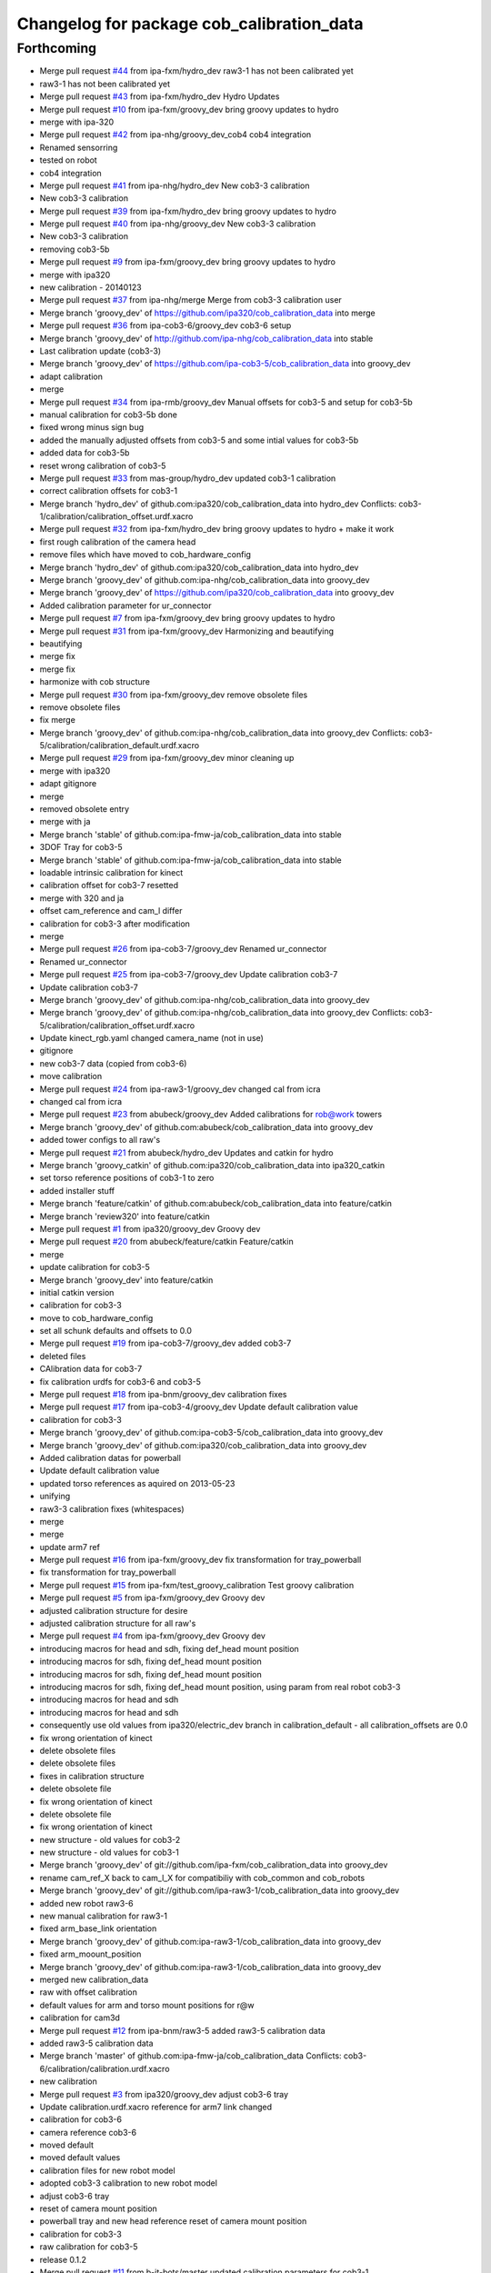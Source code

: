 ^^^^^^^^^^^^^^^^^^^^^^^^^^^^^^^^^^^^^^^^^^
Changelog for package cob_calibration_data
^^^^^^^^^^^^^^^^^^^^^^^^^^^^^^^^^^^^^^^^^^

Forthcoming
-----------
* Merge pull request `#44 <https://github.com/ipa320/cob_calibration_data/issues/44>`_ from ipa-fxm/hydro_dev
  raw3-1 has not been calibrated yet
* raw3-1 has not been calibrated yet
* Merge pull request `#43 <https://github.com/ipa320/cob_calibration_data/issues/43>`_ from ipa-fxm/hydro_dev
  Hydro Updates
* Merge pull request `#10 <https://github.com/ipa320/cob_calibration_data/issues/10>`_ from ipa-fxm/groovy_dev
  bring groovy updates to hydro
* merge with ipa-320
* Merge pull request `#42 <https://github.com/ipa320/cob_calibration_data/issues/42>`_ from ipa-nhg/groovy_dev_cob4
  cob4 integration
* Renamed sensorring
* tested on robot
* cob4 integration
* Merge pull request `#41 <https://github.com/ipa320/cob_calibration_data/issues/41>`_ from ipa-nhg/hydro_dev
  New cob3-3 calibration
* New cob3-3 calibration
* Merge pull request `#39 <https://github.com/ipa320/cob_calibration_data/issues/39>`_ from ipa-fxm/hydro_dev
  bring groovy updates to hydro
* Merge pull request `#40 <https://github.com/ipa320/cob_calibration_data/issues/40>`_ from ipa-nhg/groovy_dev
  New cob3-3 calibration
* New cob3-3 calibration
* removing cob3-5b
* Merge pull request `#9 <https://github.com/ipa320/cob_calibration_data/issues/9>`_ from ipa-fxm/groovy_dev
  bring groovy updates to hydro
* merge with ipa320
* new calibration - 20140123
* Merge pull request `#37 <https://github.com/ipa320/cob_calibration_data/issues/37>`_ from ipa-nhg/merge
  Merge from cob3-3 calibration user
* Merge branch 'groovy_dev' of https://github.com/ipa320/cob_calibration_data into merge
* Merge pull request `#36 <https://github.com/ipa320/cob_calibration_data/issues/36>`_ from ipa-cob3-6/groovy_dev
  cob3-6 setup
* Merge branch 'groovy_dev' of http://github.com/ipa-nhg/cob_calibration_data into stable
* Last calibration update (cob3-3)
* Merge branch 'groovy_dev' of https://github.com/ipa-cob3-5/cob_calibration_data into groovy_dev
* adapt calibration
* merge
* Merge pull request `#34 <https://github.com/ipa320/cob_calibration_data/issues/34>`_ from ipa-rmb/groovy_dev
  Manual offsets for cob3-5 and setup for cob3-5b
* manual calibration for cob3-5b done
* fixed wrong minus sign bug
* added the manually adjusted offsets from cob3-5 and some intial values for cob3-5b
* added data for cob3-5b
* reset wrong calibration of cob3-5
* Merge pull request `#33 <https://github.com/ipa320/cob_calibration_data/issues/33>`_ from mas-group/hydro_dev
  updated cob3-1 calibration
* correct calibration offsets for cob3-1
* Merge branch 'hydro_dev' of github.com:ipa320/cob_calibration_data into hydro_dev
  Conflicts:
  cob3-1/calibration/calibration_offset.urdf.xacro
* Merge pull request `#32 <https://github.com/ipa320/cob_calibration_data/issues/32>`_ from ipa-fxm/hydro_dev
  bring groovy updates to hydro + make it work
* first rough calibration of the camera head
* remove files which have moved to cob_hardware_config
* Merge branch 'hydro_dev' of github.com:ipa320/cob_calibration_data into hydro_dev
* Merge branch 'groovy_dev' of github.com:ipa-nhg/cob_calibration_data into groovy_dev
* Merge branch 'groovy_dev' of https://github.com/ipa320/cob_calibration_data into groovy_dev
* Added calibration parameter for ur_connector
* Merge pull request `#7 <https://github.com/ipa320/cob_calibration_data/issues/7>`_ from ipa-fxm/groovy_dev
  bring groovy updates to hydro
* Merge pull request `#31 <https://github.com/ipa320/cob_calibration_data/issues/31>`_ from ipa-fxm/groovy_dev
  Harmonizing and beautifying
* beautifying
* merge fix
* merge fix
* harmonize with cob structure
* Merge pull request `#30 <https://github.com/ipa320/cob_calibration_data/issues/30>`_ from ipa-fxm/groovy_dev
  remove obsolete files
* remove obsolete files
* fix merge
* Merge branch 'groovy_dev' of github.com:ipa-nhg/cob_calibration_data into groovy_dev
  Conflicts:
  cob3-5/calibration/calibration_default.urdf.xacro
* Merge pull request `#29 <https://github.com/ipa320/cob_calibration_data/issues/29>`_ from ipa-fxm/groovy_dev
  minor cleaning up
* merge with ipa320
* adapt gitignore
* merge
* removed obsolete entry
* merge with ja
* Merge branch 'stable' of github.com:ipa-fmw-ja/cob_calibration_data into stable
* 3DOF Tray for cob3-5
* Merge branch 'stable' of github.com:ipa-fmw-ja/cob_calibration_data into stable
* loadable intrinsic calibration for kinect
* calibration offset for cob3-7 resetted
* merge with 320 and ja
* offset cam_reference and cam_l differ
* calibration for cob3-3 after modification
* merge
* Merge pull request `#26 <https://github.com/ipa320/cob_calibration_data/issues/26>`_ from ipa-cob3-7/groovy_dev
  Renamed ur_connector
* Renamed ur_connector
* Merge pull request `#25 <https://github.com/ipa320/cob_calibration_data/issues/25>`_ from ipa-cob3-7/groovy_dev
  Update calibration cob3-7
* Update calibration cob3-7
* Merge branch 'groovy_dev' of github.com:ipa-nhg/cob_calibration_data into groovy_dev
* Merge branch 'groovy_dev' of github.com:ipa-nhg/cob_calibration_data into groovy_dev
  Conflicts:
  cob3-5/calibration/calibration_offset.urdf.xacro
* Update kinect_rgb.yaml
  changed camera_name (not in use)
* gitignore
* new cob3-7 data (copied from cob3-6)
* move calibration
* Merge pull request `#24 <https://github.com/ipa320/cob_calibration_data/issues/24>`_ from ipa-raw3-1/groovy_dev
  changed cal from icra
* changed cal from icra
* Merge pull request `#23 <https://github.com/ipa320/cob_calibration_data/issues/23>`_ from abubeck/groovy_dev
  Added calibrations for rob@work towers
* Merge branch 'groovy_dev' of github.com:abubeck/cob_calibration_data into groovy_dev
* added tower configs to all raw's
* Merge pull request `#21 <https://github.com/ipa320/cob_calibration_data/issues/21>`_ from abubeck/hydro_dev
  Updates and catkin for hydro
* Merge branch 'groovy_catkin' of github.com:ipa320/cob_calibration_data into ipa320_catkin
* set torso reference positions of cob3-1 to zero
* added installer stuff
* Merge branch 'feature/catkin' of github.com:abubeck/cob_calibration_data into feature/catkin
* Merge branch 'review320' into feature/catkin
* Merge pull request `#1 <https://github.com/ipa320/cob_calibration_data/issues/1>`_ from ipa320/groovy_dev
  Groovy dev
* Merge pull request `#20 <https://github.com/ipa320/cob_calibration_data/issues/20>`_ from abubeck/feature/catkin
  Feature/catkin
* merge
* update calibration for cob3-5
* Merge branch 'groovy_dev' into feature/catkin
* initial catkin version
* calibration for cob3-3
* move to cob_hardware_config
* set all schunk defaults and offsets to 0.0
* Merge pull request `#19 <https://github.com/ipa320/cob_calibration_data/issues/19>`_ from ipa-cob3-7/groovy_dev
  added cob3-7
* deleted files
* CAlibration data for cob3-7
* fix calibration urdfs for cob3-6 and cob3-5
* Merge pull request `#18 <https://github.com/ipa320/cob_calibration_data/issues/18>`_ from ipa-bnm/groovy_dev
  calibration fixes
* Merge pull request `#17 <https://github.com/ipa320/cob_calibration_data/issues/17>`_ from ipa-cob3-4/groovy_dev
  Update default calibration value
* calibration for cob3-3
* Merge branch 'groovy_dev' of github.com:ipa-cob3-5/cob_calibration_data into groovy_dev
* Merge branch 'groovy_dev' of github.com:ipa320/cob_calibration_data into groovy_dev
* Added calibration datas for powerball
* Update default calibration value
* updated torso references as aquired on 2013-05-23
* unifying
* raw3-3 calibration fixes (whitespaces)
* merge
* merge
* update arm7 ref
* Merge pull request `#16 <https://github.com/ipa320/cob_calibration_data/issues/16>`_ from ipa-fxm/groovy_dev
  fix transformation for tray_powerball
* fix transformation for tray_powerball
* Merge pull request `#15 <https://github.com/ipa320/cob_calibration_data/issues/15>`_ from ipa-fxm/test_groovy_calibration
  Test groovy calibration
* Merge pull request `#5 <https://github.com/ipa320/cob_calibration_data/issues/5>`_ from ipa-fxm/groovy_dev
  Groovy dev
* adjusted calibration structure for desire
* adjusted calibration structure for all raw's
* Merge pull request `#4 <https://github.com/ipa320/cob_calibration_data/issues/4>`_ from ipa-fxm/groovy_dev
  Groovy dev
* introducing macros for head and sdh, fixing def_head mount position
* introducing macros for sdh, fixing def_head mount position
* introducing macros for sdh, fixing def_head mount position
* introducing macros for sdh, fixing def_head mount position, using param from real robot cob3-3
* introducing macros for head and sdh
* introducing macros for head and sdh
* consequently use old values from ipa320/electric_dev branch in calibration_default - all calibration_offsets are 0.0
* fix wrong orientation of kinect
* delete obsolete files
* delete obsolete files
* fixes in calibration structure
* delete obsolete file
* fix wrong orientation of kinect
* delete obsolete file
* fix wrong orientation of kinect
* new structure - old values for cob3-2
* new structure - old values for cob3-1
* Merge branch 'groovy_dev' of git://github.com/ipa-fxm/cob_calibration_data into groovy_dev
* rename cam_ref_X back to cam_l_X for compatibiliy with cob_common and cob_robots
* Merge branch 'groovy_dev' of git://github.com/ipa-raw3-1/cob_calibration_data into groovy_dev
* added new robot raw3-6
* new manual calibration for raw3-1
* fixed arm_base_link orientation
* Merge branch 'groovy_dev' of github.com:ipa-raw3-1/cob_calibration_data into groovy_dev
* fixed arm_moount_position
* Merge branch 'groovy_dev' of github.com:ipa-raw3-1/cob_calibration_data into groovy_dev
* merged new calibration_data
* raw with offset calibration
* default values for arm and torso mount positions for r@w
* calibration for cam3d
* Merge pull request `#12 <https://github.com/ipa320/cob_calibration_data/issues/12>`_ from ipa-bnm/raw3-5
  added raw3-5 calibration data
* added raw3-5 calibration data
* Merge branch 'master' of github.com:ipa-fmw-ja/cob_calibration_data
  Conflicts:
  cob3-6/calibration/calibration.urdf.xacro
* new calibration
* Merge pull request `#3 <https://github.com/ipa320/cob_calibration_data/issues/3>`_ from ipa320/groovy_dev
  adjust cob3-6 tray
* Update calibration.urdf.xacro
  reference for arm7 link changed
* calibration for cob3-6
* camera reference cob3-6
* moved default
* moved default values
* calibration files for new robot model
* adopted cob3-3 calibration to new robot model
* adjust cob3-6 tray
* reset of camera mount position
* powerball tray and new head reference
  reset of camera mount position
* calibration for cob3-3
* raw calibration for cob3-5
* release 0.1.2
* Merge pull request `#11 <https://github.com/ipa320/cob_calibration_data/issues/11>`_ from b-it-bots/master
  updated calibration parameters for cob3-1
* arm_6_ref changed for cob3-5
* update kinect arm calibration cob3-1
* update camera calibration for cob3-1
* calibration reset
* Merge pull request `#10 <https://github.com/ipa320/cob_calibration_data/issues/10>`_ from b-it-bots/master
  update calibration parameter for cob3-1
* add calibration files for cob3-1 cameras
* update calibration parameter for cob3-1
* using powerball tray for cob3-6
* update tray offset for cob3-1
* Merge pull request `#9 <https://github.com/ipa320/cob_calibration_data/issues/9>`_ from ipa-mig/master
  Calibration data for raw3-3
* add calibration data for raw3-3 (copied from raw3-1)
* offset calibration
* Merge branch 'master' of github.com:ipa320/cob_calibration_data
* new arm references for cob3-6
* Merge branch 'master' of github.com:ipa320/cob_calibration_data
* new calibration for cob3-3
* Merge pull request `#8 <https://github.com/ipa320/cob_calibration_data/issues/8>`_ from ipa-bnm/master
  raw3-1 torso calibration
* changed torso pan calibration
* Merge pull request `#7 <https://github.com/ipa320/cob_calibration_data/issues/7>`_ from ipa-mdl/master
  new arm calibration data for cob3-6
* new arm calibration for cob3-6 (calibrated modules 5 and 7 manually)
* cob3-6 lwa calibration
* calibrated tray
* Merge pull request `#6 <https://github.com/ipa320/cob_calibration_data/issues/6>`_ from abubeck/master
  empty calibration for raw3-4
* Merge branch 'master' of github.com:ipa320/cob_calibration_data
* New reference position for lwa in cob3-6
* Merge branch 'master' of https://github.com/ipa320/cob_calibration_data
* added calibration of raw3-4
* Merge pull request `#5 <https://github.com/ipa320/cob_calibration_data/issues/5>`_ from ipa-fxm/master
  new calibration for cob3-3
* new calibration for cob3-3
* fix merge
* Merge pull request `#4 <https://github.com/ipa320/cob_calibration_data/issues/4>`_ from abubeck/master
  Updated raw3-1 calibration
* updated calibration from actual robot
* fixed calibration structure
* Merge pull request `#2 <https://github.com/ipa320/cob_calibration_data/issues/2>`_ from ipa-nhg/master
  New reference parameters for cob3-4
* fix calibration for cob3-1 and cob3-2
* adapt calibration for desire
* Merge pull request `#3 <https://github.com/ipa320/cob_calibration_data/issues/3>`_ from ipa-jsf-mf/master
  new calibration for cob3-3
* Merge remote-tracking branch 'origin/master'
* The calibration parameters for the kuka arm should be 0
* new calibration for cob3-3git
* New calibration for cob3-4
* reference position update
* new arm reference for cob3-5
* calibration for cob3-6
* Merge branch 'master' of github.com:ipa320/cob_calibration_data
* new ref pos for torso of cob3-5
* new calibration for cob3-2
* torso and arm calibration for cob3-5
* Merge branch 'master' of github.com:ipa320/cob_calibration_data
* initial calibration for cob3-5
* new calibration for torso and arm for cob3-2
* Merge pull request `#1 <https://github.com/ipa320/cob_calibration_data/issues/1>`_ from ipa-fmw/master
  new calibration for cob3-3 after changes in camera focus
* Merge pull request `#1 <https://github.com/ipa320/cob_calibration_data/issues/1>`_ from ipa-jsf-mf/master
  update calibration after image sharpness improvment by jsf
* new calibration for cob3-3
* release 0.1.1
* release 0.1.0
* update manifest
* new calibration for cob3-3
* copied all calibration data
* add warning
* initial version
* Initial commit
* Contributors: Alexander Bubeck, Felix Messmer, Florian Weißhardt, Frederik Hegger, Jannik, Jannik Abbenseth, Nadia Hammoudeh García, Richard Bormann, abubeck, calibration, cob3-1-pc1, cob3-5, demo@cob3-1-pc1, ipa-bnm, ipa-cob3-4, ipa-cob3-5, ipa-cob3-7, ipa-fmw, ipa-fxm, ipa-jsf-mf, ipa-mdl, ipa-mig, ipa-nhg, raw3-1 administrator, robot
